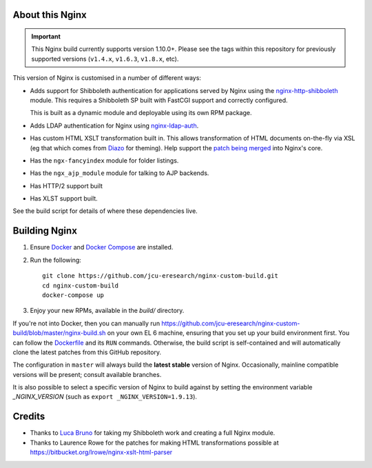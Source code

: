 About this Nginx
================

.. image:: https://travis-ci.org/jcu-eresearch/nginx-custom-build.svg?branch=master
   :target: https://travis-ci.org/jcu-eresearch/nginx-custom-build

.. important::
   This Nginx build currently supports version 1.10.0+.  Please see the
   tags within this repository for previously supported versions
   (``v1.4.x``, ``v1.6.3``, ``v1.8.x``, etc).

This version of Nginx is customised in a number of different ways:

* Adds support for Shibboleth authentication for applications served
  by Nginx using the `nginx-http-shibboleth
  <https://github.com/nginx-shib/nginx-http-shibboleth>`_ module. This
  requires a Shibboleth SP built with FastCGI support and correctly
  configured.

  This is built as a dynamic module and deployable using its own RPM package.
* Adds LDAP authentication for Nginx using `nginx-ldap-auth
  <https://github.com/kvspb/nginx-auth-ldap>`_.
* Has custom HTML XSLT transformation built in. This allows 
  transformation of HTML documents on-the-fly via XSL (eg that which
  comes from `Diazo <http://diazo.org>`_ for theming).  Help support
  the `patch being merged <https://trac.nginx.org/nginx/ticket/609>`_
  into Nginx's core.
* Has the ``ngx-fancyindex`` module for folder listings.
* Has the ``ngx_ajp_module`` module for talking to AJP backends.
* Has HTTP/2 support built
* Has XLST support built.

See the build script for details of where these dependencies live.

Building Nginx
==============

#. Ensure `Docker <https://docs.docker.com/>`_ and `Docker Compose
   <https://docs.docker.com/compose>`_ are installed.

#. Run the following::

       git clone https://github.com/jcu-eresearch/nginx-custom-build.git
       cd nginx-custom-build
       docker-compose up

#. Enjoy your new RPMs, available in the `build/` directory.

If you're not into Docker, then you can manually run
https://github.com/jcu-eresearch/nginx-custom-build/blob/master/nginx-build.sh
on your own EL 6 machine, ensuring that you set up your build environment
first. You can follow the `Dockerfile
<https://github.com/jcu-eresearch/nginx-custom-build/blob/master/Dockerfile>`_
and its ``RUN`` commands.  Otherwise, the build script is self-contained and
will automatically clone the latest patches from this GitHub repository.

The configuration in ``master`` will always build the **latest
stable** version of Nginx.  Occasionally, mainline compatible versions will be
present; consult available branches.

It is also possible to select a specific version of Nginx to build against by
setting the environment variable `_NGINX_VERSION` (such as
``export _NGINX_VERSION=1.9.13``).

Credits
=======

* Thanks to `Luca Bruno <https://github.com/lucab>`_ for taking my Shibboleth
  work and creating a full Nginx module.
* Thanks to Laurence Rowe for the patches for making HTML transformations
  possible at https://bitbucket.org/lrowe/nginx-xslt-html-parser
